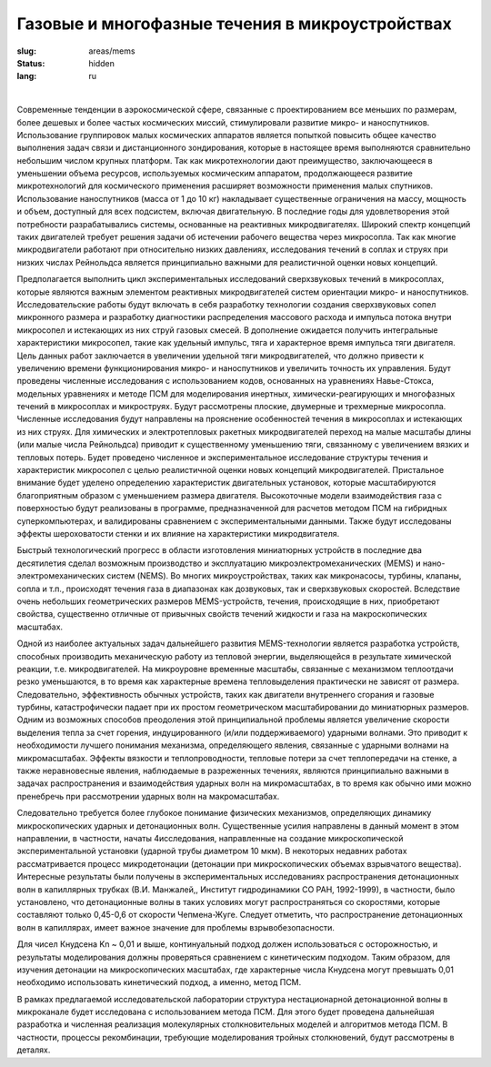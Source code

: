 Газовые и многофазные течения в микроустройствах
------------------------------------------------

:slug: areas/mems
:status: hidden
:lang: ru

|

Современные тенденции в аэрокосмической сфере, связанные с проектированием все меньших по размерам, более дешевых
и более частых космических миссий, стимулировали развитие микро- и наноспутников. Использование группировок малых
космических аппаратов является попыткой повысить общее качество выполнения задач связи и дистанционного зондирования,
которые в настоящее время выполняются сравнительно небольшим числом крупных платформ. Так как микротехнологии дают
преимущество, заключающееся в уменьшении объема ресурсов, используемых космическим аппаратом, продолжающееся
развитие микротехнологий для космического применения расширяет возможности применения малых спутников.
Использование наноспутников (масса от 1 до 10 кг) накладывает существенные ограничения на массу, мощность и объем,
доступный для всех подсистем, включая двигательную. В последние годы для удовлетворения этой потребности
разрабатывались системы, основанные на реактивных микродвигателях. Широкий спектр концепций таких двигателей требует
решения задачи об истечении рабочего вещества через микросопла. Так как многие микродвигатели работают при относительно
низких давлениях, исследования течений в соплах и струях при низких числах Рейнольдса является принципиально важными
для реалистичной оценки новых концепций.

Предполагается выполнить цикл экспериментальных исследований сверхзвуковых течений в микросоплах, которые
являются важным элементом реактивных микродвигателей систем ориентации микро- и наноспутников. Исследовательские
работы будут включать в себя разработку технологии создания сверхзвуковых сопел микронного размера и разработку
диагностики распределения массового расхода и импульса потока внутри микросопел и истекающих из них струй газовых
смесей. В дополнение ожидается получить интегральные характеристики микросопел, такие как удельный импульс, тяга и
характерное время импульса тяги двигателя. Цель данных работ заключается в увеличении удельной тяги микродвигателей, что
должно привести к увеличению времени функционирования микро- и наноспутников и увеличить точность их управления.
Будут проведены численные исследования с использованием кодов, основанных на уравнениях Навье-Стокса, модельных
уравнениях и методе ПСМ для моделирования инертных, химически-реагирующих и многофазных течений в микросоплах и
микроструях. Будут рассмотрены плоские, двумерные и трехмерные микросопла. Численные исследования будут направлены на
прояснение особенностей течения в микросоплах и истекающих из них струях. Для химических и электротепловых ракетных
микродвигателей переход на малые масштабы длины (или малые числа Рейнольдса) приводит к существенному уменьшению
тяги, связанному с увеличением вязких и тепловых потерь. Будет проведено численное и экспериментальное исследование
структуры течения и характеристик микросопел с целью реалистичной оценки новых концепций микродвигателей. Пристальное
внимание будет уделено определению характеристик двигательных установок, которые масштабируются благоприятным
образом с уменьшением размера двигателя. Высокоточные модели взаимодействия газа с поверхностью будут реализованы в
программе, предназначенной для расчетов методом ПСМ на гибридных суперкомпьютерах, и валидированы сравнением с
экспериментальными данными. Также будут исследованы эффекты шероховатости стенки и их влияние на характеристики
микродвигателя.

Быстрый технологический прогресс в области изготовления миниатюрных устройств в последние два десятилетия сделал
возможным производство и эксплуатацию микроэлектромеханических (MEMS) и нано-электромеханических систем (NEMS). Во
многих микроустройствах, таких как микронасосы, турбины, клапаны, сопла и т.п., происходят течения газа в диапазонах как
дозвуковых, так и сверхзвуковых скоростей. Вследствие очень небольших геометрических размеров MEMS-устройств, течения,
происходящие в них, приобретают свойства, существенно отличные от привычных свойств течений жидкости и газа на
макроскопических масштабах.

Одной из наиболее актуальных задач дальнейшего развития MEMS-технологии является разработка устройств, способных
производить механическую работу из тепловой энергии, выделяющейся в результате химической реакции, т.е. микродвигателей.
На микроуровне временные масштабы, связанные с механизмом теплоотдачи резко уменьшаются, в то время как характерные
времена тепловыделения практически не зависят от размера. Следовательно, эффективность обычных устройств, таких как
двигатели внутреннего сгорания и газовые турбины, катастрофически падает при их простом геометрическом масштабировании
до миниатюрных размеров. Одним из возможных способов преодоления этой принципиальной проблемы является увеличение
скорости выделения тепла за счет горения, индуцированного (и/или поддерживаемого) ударными волнами. Это приводит к
необходимости лучшего понимания механизма, определяющего явления, связанные с ударными волнами на микромасштабах.
Эффекты вязкости и теплопроводности, тепловые потери за счет теплопередачи на стенке, а также неравновесные явления,
наблюдаемые в разреженных течениях, являются принципиально важными в задачах распространения и взаимодействия
ударных волн на микромасштабах, в то время как обычно ими можно пренебречь при рассмотрении ударных волн на
макромасштабах.

Следовательно требуется более глубокое понимание физических механизмов, определяющих динамику микроскопических
ударных и детонационных волн. Существенные усилия направлены в данный момент в этом направлении, в частности, начаты
4исследования, направленные на создание микроскопической экспериментальной установки (ударной трубы диаметром 10 мкм).
В некоторых недавних работах рассматривается процесс микродетонации (детонации при микроскопических объемах
взрывчатого вещества). Интересные результаты были получены в экспериментальных исследованиях распространения
детонационных волн в капиллярных трубках (В.И. Манжалей,, Институт гидродинамики СО РАН, 1992-1999), в частности, было
установлено, что детонационные волны в таких условиях могут распространяться со скоростями, которые составляют только
0,45-0,6 от скорости Чепмена-Жуге. Следует отметить, что распространение детонационных волн в капиллярах, имеет важное
значение для проблемы взрывобезопасности.

Для чисел Кнудсена Kn ~ 0,01 и выше, континуальный подход должен использоваться с осторожностью, и результаты
моделирования должны проверяться сравнением с кинетическим подходом. Таким образом, для изучения детонации на
микроскопических масштабах, где характерные числа Кнудсена могут превышать 0,01 необходимо использовать кинетический
подход, а именно, метод ПСМ.

В рамках предлагаемой исследовательской лаборатории структура нестационарной детонационной волны в микроканале
будет исследована с использованием метода ПСМ. Для этого будет проведена дальнейшая разработка и численная реализация
молекулярных столкновительных моделей и алгоритмов метода ПСМ. В частности, процессы рекомбинации, требующие
моделирования тройных столкновений, будут рассмотрены в деталях.
